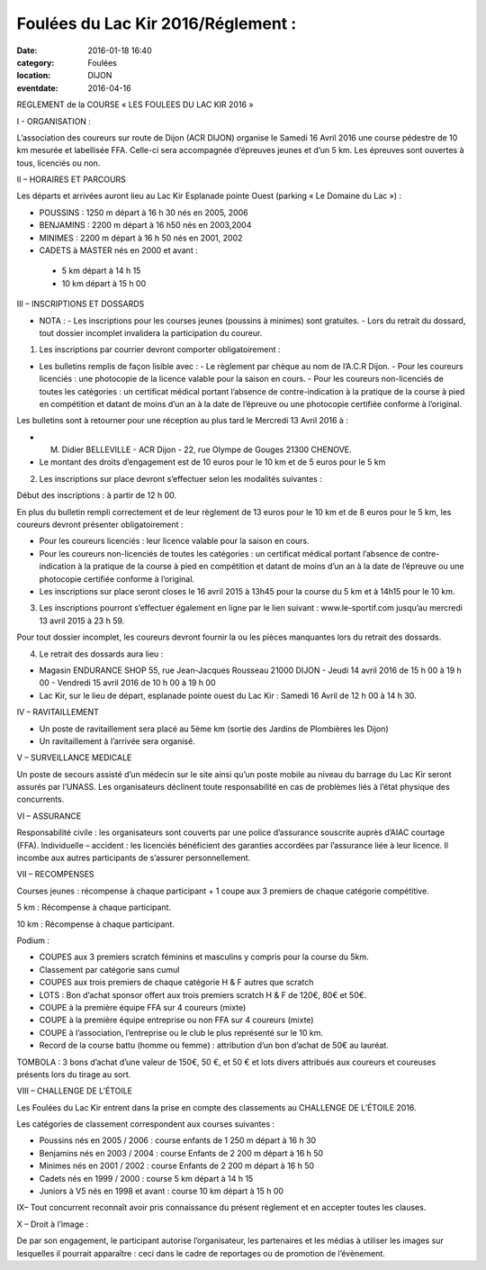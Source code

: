 Foulées du Lac Kir 2016/Réglement :
===================================

:date: 2016-01-18 16:40
:category: Foulées
:location: DIJON
:eventdate: 2016-04-16



REGLEMENT de la COURSE « LES FOULEES DU LAC KIR 2016 »


I - ORGANISATION : 

L’association des coureurs sur route de Dijon (ACR DIJON) organise le Samedi 16 Avril 2016  une course pédestre de 10 km mesurée et labellisée FFA. Celle-ci sera accompagnée d’épreuves jeunes et d’un 5 km.
Les épreuves sont ouvertes à tous, licenciés ou non.

II – HORAIRES ET PARCOURS

Les départs et arrivées auront lieu au Lac Kir Esplanade pointe Ouest (parking « Le Domaine du Lac ») :

- POUSSINS : 1250 m  départ à 16 h 30 nés en 2005, 2006 
- BENJAMINS : 2200 m  départ à 16 h50 nés en 2003,2004
- MINIMES : 2200 m départ à 16 h 50 nés en 2001, 2002
- CADETS à MASTER nés en 2000 et avant :
 - 5 km départ à 14 h 15
 - 10 km départ à 15 h 00 

III – INSCRIPTIONS ET DOSSARDS

- NOTA : 
  - Les inscriptions pour les courses jeunes (poussins à minimes) sont gratuites.
  - Lors du retrait du dossard, tout dossier incomplet invalidera la participation du coureur. 	

1. Les inscriptions par courrier devront comporter obligatoirement :

- Les bulletins remplis de façon lisible avec :
  - Le règlement par chèque au nom de l’A.C.R Dijon. 
  - Pour les coureurs licenciés : une photocopie de la licence valable pour la saison en cours. 
  - Pour les coureurs non-licenciés de toutes les catégories : un certificat médical portant l’absence de contre-indication à la pratique de la course à pied en compétition et datant de moins d’un an à la date de l’épreuve ou une photocopie certifiée conforme à l’original.

Les bulletins sont à retourner pour une réception au plus tard le Mercredi 13 Avril 2016 à :

- M. Didier BELLEVILLE - ACR Dijon - 22, rue Olympe de Gouges 21300 CHENOVE.
- Le montant des droits d’engagement est de 10 euros pour le 10 km et de 5 euros pour le 5 km

2. Les inscriptions sur place devront s’effectuer selon les modalités suivantes :

Début des inscriptions : à partir de 12 h 00.

En plus du bulletin rempli correctement et de leur règlement de 13 euros pour le 10 km et de 8 euros pour le 5 km, les coureurs devront présenter obligatoirement :

- Pour les coureurs licenciés : leur licence valable pour la saison en cours. 
- Pour les coureurs non-licenciés de toutes les catégories : un certificat médical portant l’absence de contre-indication à la pratique de la course à pied en compétition et datant de moins d’un an à la date de l’épreuve ou une photocopie certifiée conforme à l’original.
- Les inscriptions sur place seront closes le 16 avril 2015 à 13h45 pour la course du 5 km et à 14h15 pour le 10 km. 

3. Les inscriptions pourront s’effectuer également en ligne par le lien suivant : www.le-sportif.com jusqu’au mercredi 13 avril 2015 à 23 h 59.

Pour tout dossier incomplet, les coureurs devront fournir la ou les pièces manquantes lors du retrait des dossards.
 
4. Le retrait des dossards aura lieu :

- Magasin ENDURANCE SHOP 55, rue Jean-Jacques Rousseau 21000 DIJON
  - Jeudi 14 avril 2016 de 15 h 00 à 19 h 00
  - Vendredi 15 avril 2016 de 10 h 00 à 19 h 00
- Lac Kir, sur le lieu de départ, esplanade pointe ouest du Lac Kir : Samedi 16 Avril de 12 h 00 à 14 h 30.

IV – RAVITAILLEMENT

- Un poste de ravitaillement sera placé au 5ème km (sortie des Jardins de Plombières les Dijon)
- Un ravitaillement à l’arrivée sera organisé.

V – SURVEILLANCE MEDICALE

Un poste de secours assisté d’un médecin sur le site ainsi qu’un poste mobile au niveau du barrage du Lac Kir seront assurés par l’UNASS.
Les organisateurs déclinent toute responsabilité en cas de problèmes liés à l’état physique des concurrents. 


VI – ASSURANCE

Responsabilité civile : les organisateurs sont couverts par une police d’assurance souscrite auprès d’AIAC courtage (FFA).
Individuelle – accident : les licenciés bénéficient des garanties accordées par l’assurance liée à leur licence. Il incombe aux autres participants de s’assurer personnellement.


VII – RECOMPENSES

Courses jeunes : récompense à chaque participant + 1 coupe aux 3 premiers de chaque catégorie compétitive.

5 km : Récompense à chaque participant.

10 km : Récompense à chaque participant.

Podium : 

- COUPES aux 3 premiers scratch féminins et masculins y compris pour la course du 5km. 
- Classement par catégorie sans cumul 
- COUPES aux trois premiers de chaque catégorie H & F autres que scratch

- LOTS : Bon d’achat sponsor offert aux trois premiers scratch H & F de 120€, 80€ et 50€.
- COUPE à la première équipe FFA sur 4 coureurs (mixte)
- COUPE  à la première équipe entreprise ou non FFA sur 4 coureurs (mixte)
- COUPE à l’association, l’entreprise ou le club le plus représenté sur le 10 km.
- Record de la course battu (homme ou femme) : attribution d’un bon d’achat de 50€ au lauréat.

TOMBOLA : 3 bons d’achat d’une valeur de 150€, 50 €, et 50 € et lots divers attribués aux coureurs et coureuses présents lors du tirage au sort.

VIII – CHALLENGE DE L’ÉTOILE

Les Foulées du Lac Kir entrent dans la prise en compte des classements au CHALLENGE DE L’ÉTOILE 2016.

Les catégories de classement correspondent aux courses suivantes :

- Poussins nés en 2005 / 2006 : course enfants de 1 250 m départ à 16 h 30
- Benjamins nés en 2003 / 2004 : course Enfants de 2 200 m départ à 16 h 50
- Minimes nés en 2001 / 2002 : course Enfants de 2 200 m départ à 16 h 50
- Cadets nés en 1999 / 2000 : course 5 km départ à 14 h 15
- Juniors à V5 nés en 1998 et avant : course 10 km départ à 15 h 00
	
IX– Tout concurrent reconnaît avoir pris connaissance du présent règlement et en accepter toutes les clauses.

X – Droit à l’image :

De par son engagement, le participant autorise l’organisateur, les partenaires et les médias à utiliser les images sur lesquelles il pourrait apparaître : ceci dans le cadre de reportages ou de promotion de l’évènement.


